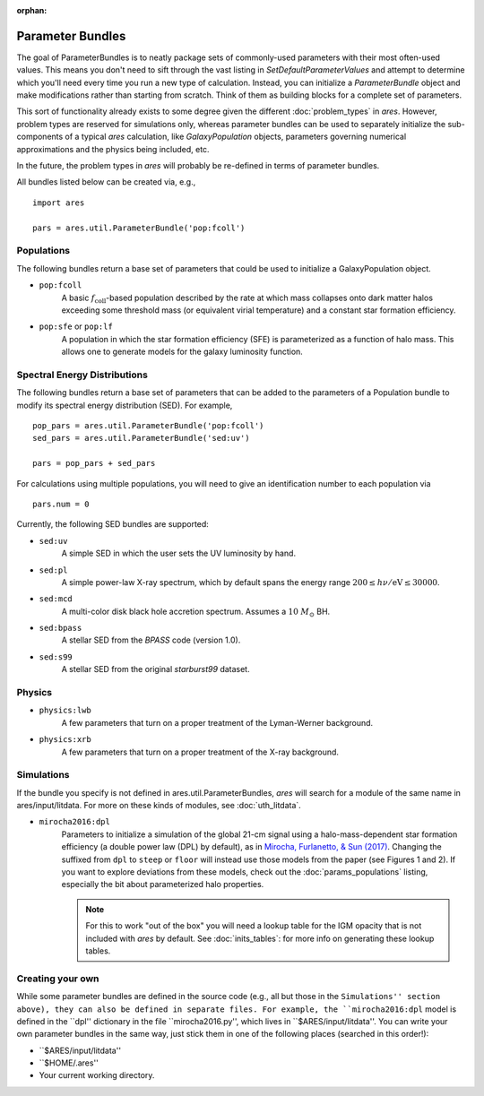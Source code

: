 :orphan:

Parameter Bundles
=================
The goal of ParameterBundles is to neatly package sets of commonly-used parameters with their most often-used values. This means you don't need to sift through the vast listing in `SetDefaultParameterValues` and attempt to determine which you'll need every time you run a new type of calculation. Instead, you can initialize a `ParameterBundle` object and make modifications rather than starting from scratch. Think of them as building blocks for a complete set of parameters.

This sort of functionality already exists to some degree given the different :doc:`problem_types` in *ares*. However, problem types are reserved for simulations only, whereas parameter bundles can be used to separately initialize the sub-components of a typical *ares* calculation, like `GalaxyPopulation` objects, parameters governing numerical approximations and the physics being included, etc.

In the future, the problem types in *ares* will probably be re-defined in terms of parameter bundles.

All bundles listed below can be created via, e.g., ::

    import ares
    
    pars = ares.util.ParameterBundle('pop:fcoll')

Populations
-----------
The following bundles return a base set of parameters that could be used to initialize a GalaxyPopulation object.

* ``pop:fcoll``
    A basic :math:`f_{\mathrm{coll}}`-based population described by the rate at which mass collapses onto dark matter halos exceeding some threshold mass (or equivalent virial temperature) and a constant star formation efficiency.
    
* ``pop:sfe`` or ``pop:lf``
    A population in which the star formation efficiency (SFE) is parameterized as a function of halo mass. This allows one to generate models for the galaxy luminosity function.
    
Spectral Energy Distributions
-----------------------------
The following bundles return a base set of parameters that can be added to the parameters of a Population bundle to modify its spectral energy distribution (SED). For example, ::

    pop_pars = ares.util.ParameterBundle('pop:fcoll')
    sed_pars = ares.util.ParameterBundle('sed:uv')

    pars = pop_pars + sed_pars
    
For calculations using multiple populations, you will need to give an identification number to each population via ::

    pars.num = 0
    
Currently, the following SED bundles are supported:    

* ``sed:uv``
    A simple SED in which the user sets the UV luminosity by hand.
    
* ``sed:pl``
    A simple power-law X-ray spectrum, which by default spans the energy range :math:`200 \leq h\nu/\mathrm{eV} \leq 30000`.

* ``sed:mcd``
    A multi-color disk black hole accretion spectrum. Assumes a :math:`10 \ M_{\odot}` BH.

* ``sed:bpass``
    A stellar SED from the *BPASS* code (version 1.0).

* ``sed:s99``
    A stellar SED from the original *starburst99* dataset.
    
Physics
-------

* ``physics:lwb``
    A few parameters that turn on a proper treatment of the Lyman-Werner background.
    

* ``physics:xrb``
    A few parameters that turn on a proper treatment of the X-ray background.
    
Simulations
-----------
If the bundle you specify is not defined in ares.util.ParameterBundles, *ares* will search for a module of the same name in ares/input/litdata. For more on these kinds of modules, see :doc:`uth_litdata`.

* ``mirocha2016:dpl``
    Parameters to initialize a simulation of the global 21-cm signal using a halo-mass-dependent star formation efficiency (a double power law (DPL) by default), as in `Mirocha, Furlanetto, & Sun (2017) <http://adsabs.harvard.edu/abs/2017MNRAS.464.1365M>`_. Changing the suffixed from ``dpl`` to ``steep`` or ``floor`` will instead use those models from the paper (see Figures 1 and 2). If you want to explore deviations from these models, check out the :doc:`params_populations` listing, especially the bit about parameterized halo properties.
    
    .. note :: For this to work "out of the box" you will need a lookup table for the IGM opacity that is not included with *ares* by default. See :doc:`inits_tables`: for more info on generating these lookup tables.


Creating your own
-----------------
While some parameter bundles are defined in the source code (e.g., all but those in the ``Simulations'' section above), they can also be defined in separate files. For example, the ``mirocha2016:dpl`` model is defined in the ``dpl'' dictionary in the file ``mirocha2016.py'', which lives in ``$ARES/input/litdata''. You can write your own parameter bundles in the same way, just stick them in one of the following places (searched in this order!):

* ``$ARES/input/litdata''
* ``$HOME/.ares''
* Your current working directory.




